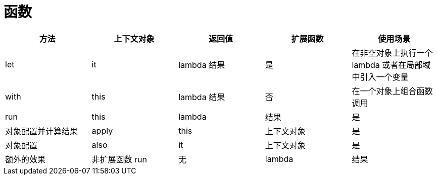 
= 函数

|===
|方法 |上下文对象 |返回值 |扩展函数 |使用场景

|let
|it
|lambda 结果
|是
|在非空对象上执行一个 lambda 或者在局部域中引入一个变量

|with
|this
|lambda 结果
|否
|在一个对象上组合函数调用

|run
|this
|lambda
|结果
|是
|对象配置并计算结果

|apply
|this
|上下文对象
|是
|对象配置

|also
|it
|上下文对象
|是
|额外的效果

|非扩展函数 run
|无
|lambda
|结果
|否
|在需要表达式的地方运行语句

|===

